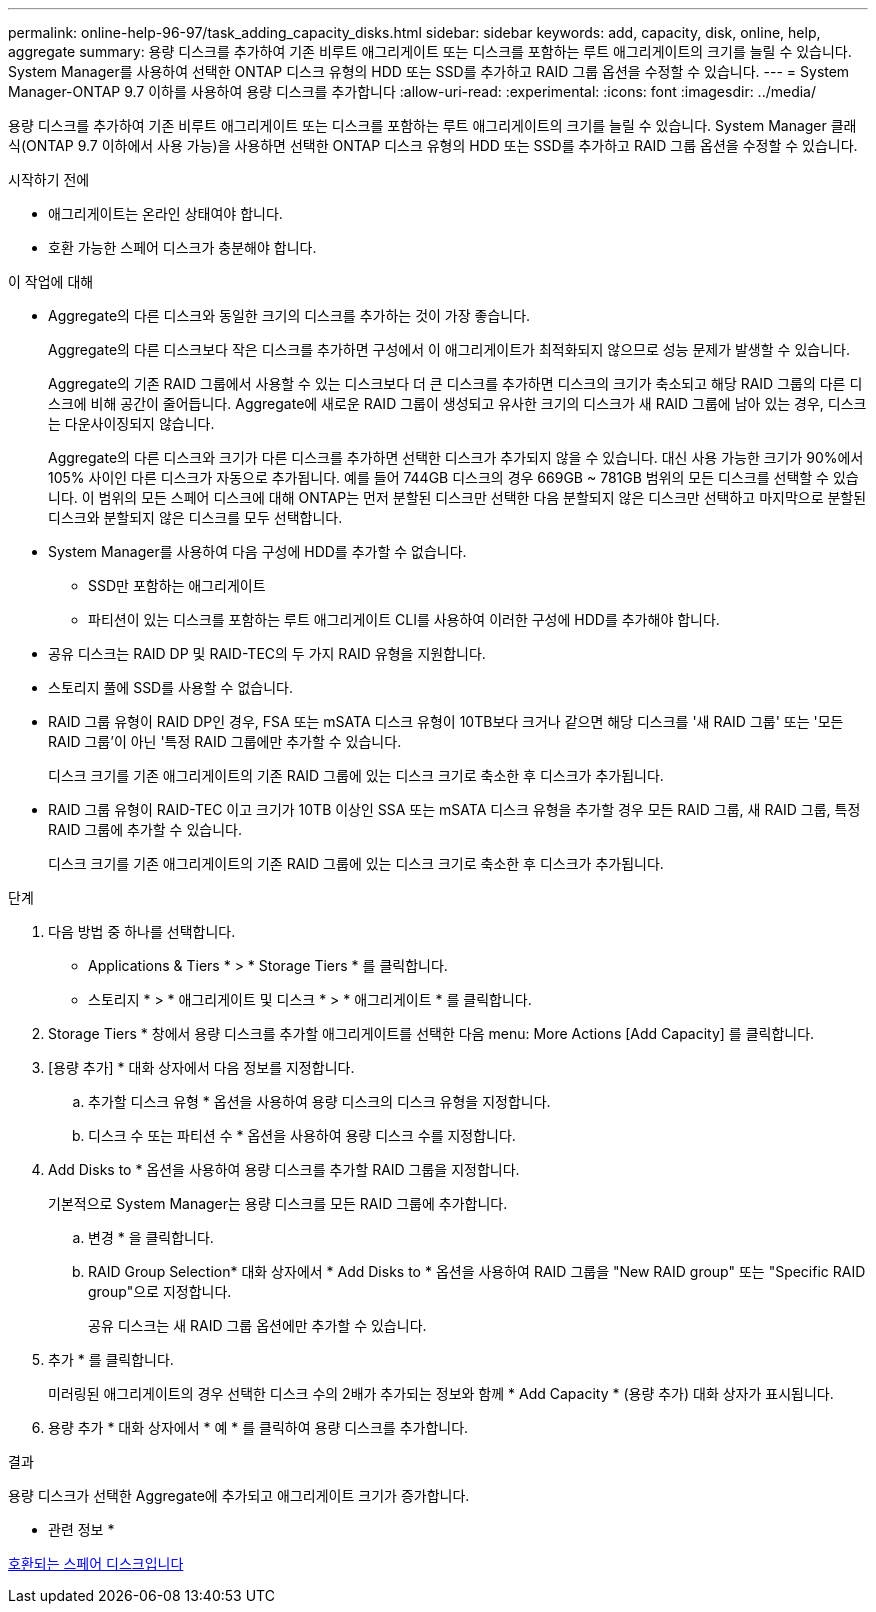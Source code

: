 ---
permalink: online-help-96-97/task_adding_capacity_disks.html 
sidebar: sidebar 
keywords: add, capacity, disk, online, help, aggregate 
summary: 용량 디스크를 추가하여 기존 비루트 애그리게이트 또는 디스크를 포함하는 루트 애그리게이트의 크기를 늘릴 수 있습니다. System Manager를 사용하여 선택한 ONTAP 디스크 유형의 HDD 또는 SSD를 추가하고 RAID 그룹 옵션을 수정할 수 있습니다. 
---
= System Manager-ONTAP 9.7 이하를 사용하여 용량 디스크를 추가합니다
:allow-uri-read: 
:experimental: 
:icons: font
:imagesdir: ../media/


[role="lead"]
용량 디스크를 추가하여 기존 비루트 애그리게이트 또는 디스크를 포함하는 루트 애그리게이트의 크기를 늘릴 수 있습니다. System Manager 클래식(ONTAP 9.7 이하에서 사용 가능)을 사용하면 선택한 ONTAP 디스크 유형의 HDD 또는 SSD를 추가하고 RAID 그룹 옵션을 수정할 수 있습니다.

.시작하기 전에
* 애그리게이트는 온라인 상태여야 합니다.
* 호환 가능한 스페어 디스크가 충분해야 합니다.


.이 작업에 대해
* Aggregate의 다른 디스크와 동일한 크기의 디스크를 추가하는 것이 가장 좋습니다.
+
Aggregate의 다른 디스크보다 작은 디스크를 추가하면 구성에서 이 애그리게이트가 최적화되지 않으므로 성능 문제가 발생할 수 있습니다.

+
Aggregate의 기존 RAID 그룹에서 사용할 수 있는 디스크보다 더 큰 디스크를 추가하면 디스크의 크기가 축소되고 해당 RAID 그룹의 다른 디스크에 비해 공간이 줄어듭니다. Aggregate에 새로운 RAID 그룹이 생성되고 유사한 크기의 디스크가 새 RAID 그룹에 남아 있는 경우, 디스크는 다운사이징되지 않습니다.

+
Aggregate의 다른 디스크와 크기가 다른 디스크를 추가하면 선택한 디스크가 추가되지 않을 수 있습니다. 대신 사용 가능한 크기가 90%에서 105% 사이인 다른 디스크가 자동으로 추가됩니다. 예를 들어 744GB 디스크의 경우 669GB ~ 781GB 범위의 모든 디스크를 선택할 수 있습니다. 이 범위의 모든 스페어 디스크에 대해 ONTAP는 먼저 분할된 디스크만 선택한 다음 분할되지 않은 디스크만 선택하고 마지막으로 분할된 디스크와 분할되지 않은 디스크를 모두 선택합니다.

* System Manager를 사용하여 다음 구성에 HDD를 추가할 수 없습니다.
+
** SSD만 포함하는 애그리게이트
** 파티션이 있는 디스크를 포함하는 루트 애그리게이트 CLI를 사용하여 이러한 구성에 HDD를 추가해야 합니다.


* 공유 디스크는 RAID DP 및 RAID-TEC의 두 가지 RAID 유형을 지원합니다.
* 스토리지 풀에 SSD를 사용할 수 없습니다.
* RAID 그룹 유형이 RAID DP인 경우, FSA 또는 mSATA 디스크 유형이 10TB보다 크거나 같으면 해당 디스크를 '새 RAID 그룹' 또는 '모든 RAID 그룹'이 아닌 '특정 RAID 그룹에만 추가할 수 있습니다.
+
디스크 크기를 기존 애그리게이트의 기존 RAID 그룹에 있는 디스크 크기로 축소한 후 디스크가 추가됩니다.

* RAID 그룹 유형이 RAID-TEC 이고 크기가 10TB 이상인 SSA 또는 mSATA 디스크 유형을 추가할 경우 모든 RAID 그룹, 새 RAID 그룹, 특정 RAID 그룹에 추가할 수 있습니다.
+
디스크 크기를 기존 애그리게이트의 기존 RAID 그룹에 있는 디스크 크기로 축소한 후 디스크가 추가됩니다.



.단계
. 다음 방법 중 하나를 선택합니다.
+
** Applications & Tiers * > * Storage Tiers * 를 클릭합니다.
** 스토리지 * > * 애그리게이트 및 디스크 * > * 애그리게이트 * 를 클릭합니다.


. Storage Tiers * 창에서 용량 디스크를 추가할 애그리게이트를 선택한 다음 menu: More Actions [Add Capacity] 를 클릭합니다.
. [용량 추가] * 대화 상자에서 다음 정보를 지정합니다.
+
.. 추가할 디스크 유형 * 옵션을 사용하여 용량 디스크의 디스크 유형을 지정합니다.
.. 디스크 수 또는 파티션 수 * 옵션을 사용하여 용량 디스크 수를 지정합니다.


. Add Disks to * 옵션을 사용하여 용량 디스크를 추가할 RAID 그룹을 지정합니다.
+
기본적으로 System Manager는 용량 디스크를 모든 RAID 그룹에 추가합니다.

+
.. 변경 * 을 클릭합니다.
.. RAID Group Selection* 대화 상자에서 * Add Disks to * 옵션을 사용하여 RAID 그룹을 "New RAID group" 또는 "Specific RAID group"으로 지정합니다.
+
공유 디스크는 새 RAID 그룹 옵션에만 추가할 수 있습니다.



. 추가 * 를 클릭합니다.
+
미러링된 애그리게이트의 경우 선택한 디스크 수의 2배가 추가되는 정보와 함께 * Add Capacity * (용량 추가) 대화 상자가 표시됩니다.

. 용량 추가 * 대화 상자에서 * 예 * 를 클릭하여 용량 디스크를 추가합니다.


.결과
용량 디스크가 선택한 Aggregate에 추가되고 애그리게이트 크기가 증가합니다.

* 관련 정보 *

xref:concept_what_compatible_spare_disks_are.adoc[호환되는 스페어 디스크입니다]
